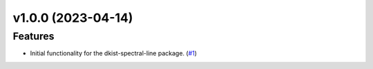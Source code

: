 v1.0.0 (2023-04-14)
===================

Features
--------

- Initial functionality for the dkist-spectral-line package. (`#1 <https://bitbucket.org/dkistdc/dkist-spectral-lines/pull-requests/1>`__)
